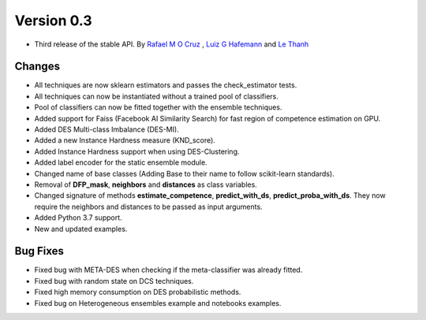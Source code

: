 Version 0.3
===========

- Third release of the stable API. By `Rafael M O Cruz`_ , `Luiz G Hafemann`_ and `Le Thanh`_

Changes
~~~~~~~~~~~~~~~~~~~~~
* All techniques are now sklearn estimators and passes the check_estimator tests.
* All techniques can now be instantiated without a trained pool of classifiers.
* Pool of classifiers can now be fitted together with the ensemble techniques.
* Added support for Faiss (Facebook AI Similarity Search) for fast region of competence estimation on GPU.
* Added DES Multi-class Imbalance (DES-MI).
* Added a new Instance Hardness measure (KND_score).
* Added Instance Hardness support when using DES-Clustering.
* Added label encoder for the static ensemble module.
* Changed name of base classes (Adding Base to their name to follow scikit-learn standards).
* Removal of **DFP_mask**, **neighbors** and **distances** as class variables.
* Changed signature of methods **estimate_competence**, **predict_with_ds**, **predict_proba_with_ds**. They now require the neighbors and distances to be passed as input arguments.
* Added Python 3.7 support.
* New and updated examples.

Bug Fixes
~~~~~~~~~~~~

* Fixed bug with META-DES when checking if the meta-classifier was already fitted.
* Fixed bug with random state on DCS techniques.
* Fixed high memory consumption on DES probabilistic methods.
* Fixed bug on Heterogeneous ensembles example and notebooks examples.


.. _Rafael M O Cruz: https://github.com/Menelau
.. _Luiz G Hafemann: https://github.com/luizgh
.. _Le Thanh: https://github.com/Natlem

